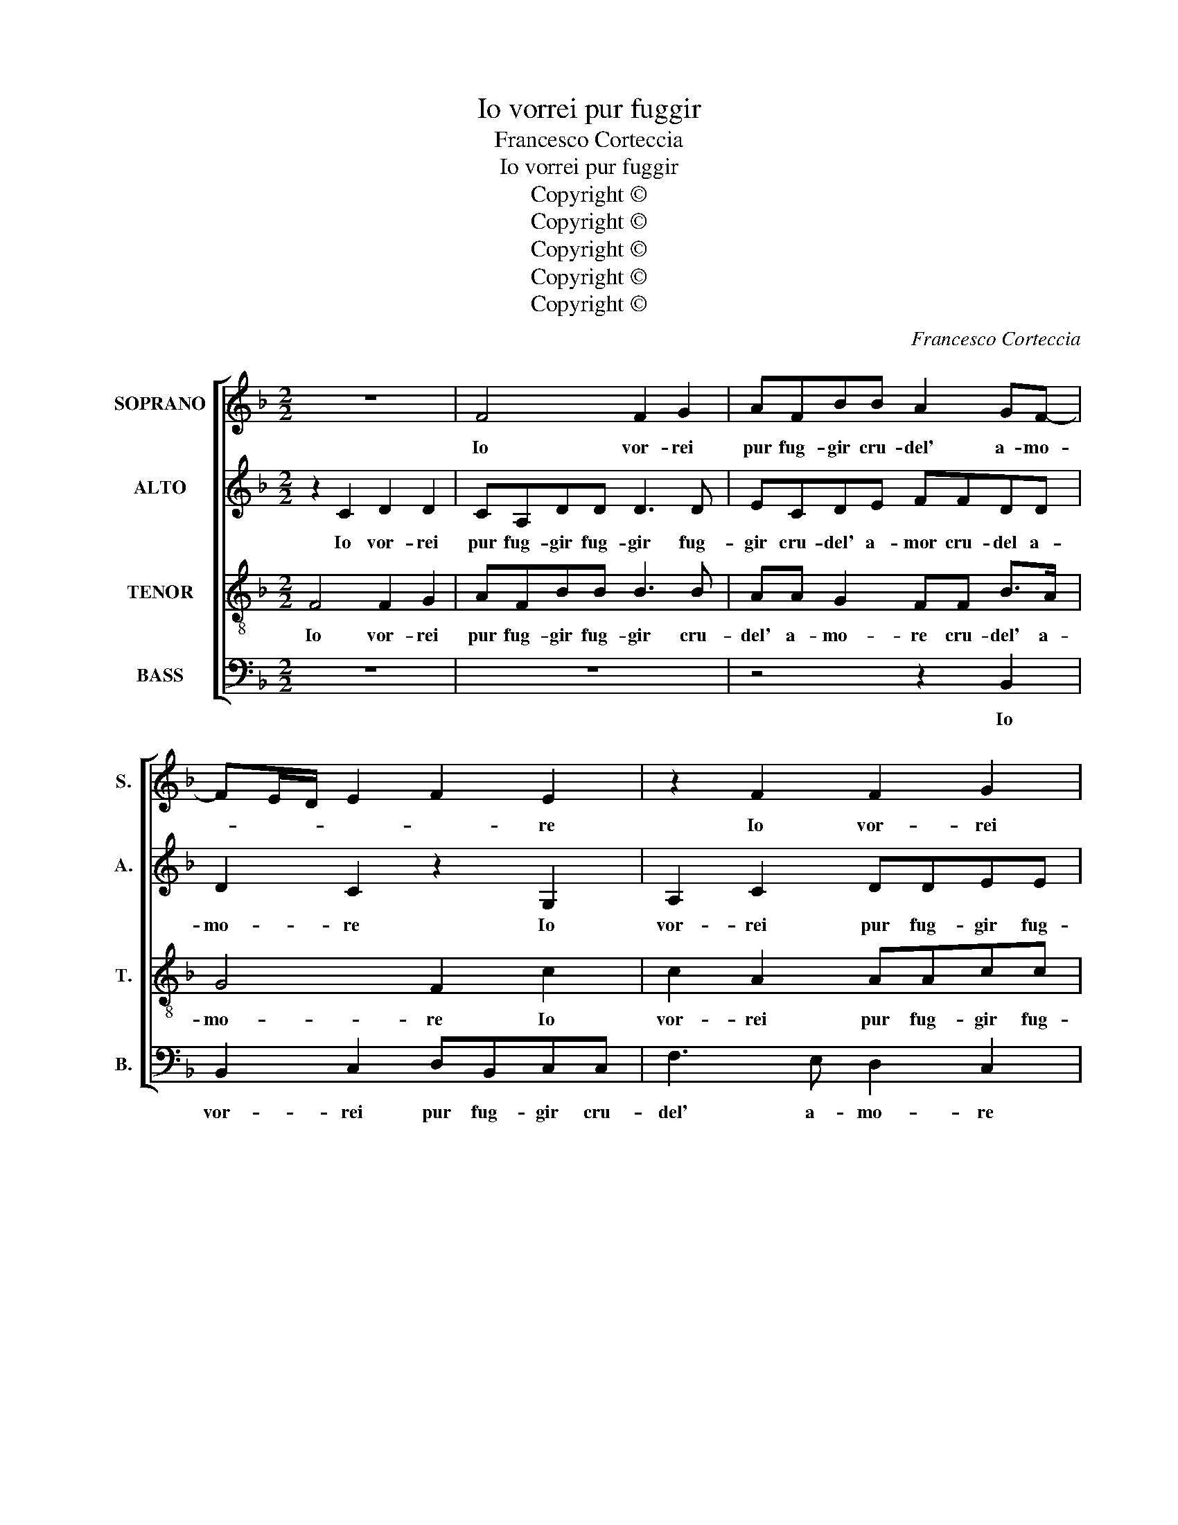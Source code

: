 X:1
T:Io vorrei pur fuggir
T:Francesco Corteccia
T:Io vorrei pur fuggir
T:Copyright © 
T:Copyright © 
T:Copyright © 
T:Copyright © 
T:Copyright © 
C:Francesco Corteccia
Z:Copyright ©
%%score [ 1 2 3 4 ]
L:1/8
M:2/2
K:F
V:1 treble nm="SOPRANO" snm="S."
V:2 treble nm="ALTO" snm="A."
V:3 treble-8 transpose=-12 nm="TENOR" snm="T."
V:4 bass nm="BASS" snm="B."
V:1
 z8 | F4 F2 G2 | AFBB A2 GF- | FE/D/ E2 F2 E2 | z2 F2 F2 G2 | AFBB A2 GF- | FE/D/ E2 F4 | %7
w: |Io vor- rei|pur fug- gir cru- del' a- mo-|* * * * * re|Io vor- rei|pur fug- gir cru- del' a- mo-|* * * * re|
 z2 A2 B2 G2 | A2 A2 F4 | E4 z2 E2 | F2 D2 E2 F2 | D4 C4 | C4 z2 A2 | G2 G2 E2 E2 | F2 G2 E2 F2 | %15
w: Dal tuo gio-|gh'as- pr'e gra-|ve dal|tuo gio- gh'as- pr'e|gra- *|ve E|scior- r'il cor da|l'em- pie tue ca-|
 D4 C2 G2 | A2 B2 G2 G2 | A2 F2 F G2 F- | FE/D/ E2 F4 | z2 C2 D4- | D2 D2 D2 D2 | C4 C2 C2 | F8 | %23
w: te- ne E|scior- r'il cor da|l'em- pie tue ca- te-|* * * * ne|Ma si|_ dol- ce e|soa- ve in-|gan-|
 E4 z2 E2 | E6 F2 | F2 G2 G2 A2 | d2 A3 G/F/ G2 | A4 z2 G2 | A6 A2 | B2 B2 A2 A2 | F2 G3 F F2- | %31
w: no or-|dis- c'a|que- lla spe- me|o- gn'ho- * * *|ra Ch'a|for- za|nel tuo im- per|le- ga- to il|
 F2 E2 F4 | z2 C2 D4- | D2 D2 D2 D2 | C4 C2 C2 | F8 | E4 z2 E2 | F2 E2 D2 F2 | E2 E2 D4 | %39
w: _ tie- ne|Co- si|_ nel fol- l'er-|ro- re Mi|vi-|vo e|par- me ch'o- gni|pic- ciol be-|
 C4 z2 F2 | F2 G2 A2 F2 | B3 B A2 GF- | FE/D/ E2 F4 | z2 F2 F2 G2 | A2 F2 B3 B | A2 G F2 E/D/ E2 | %46
w: ne Mi|pag- hi di mil-|l'on- te e mil- le|_ pe- * * ne|Mi pag- hi|di mil- l'on- te|e mil- le pe- * *|
 F8- | F8- | F8 |] %49
w: ne.|_||
V:2
 z2 C2 D2 D2 | CA,DD D3 D | ECDE FFDD | D2 C2 z2 G,2 | A,2 C2 DDEE | FC F3 E D2 | C4 C4 | %7
w: Io vor- rei|pur fug- gir fug- gir fug-|gir cru- del' a- mor cru- del a-|mo- re Io|vor- rei pur fug- gir fug-|gir cru- del' a- mo-|* re|
 z2 F2 F2 E2 | F2 F2 D4 | C8 | z2 F,2 C2 C2 | B,2 B,2 G,4 | A,4 z2 F2 | E2 D2 C2 C2 | %14
w: Dal tuo gio-|gh'as- pr'e gra-|ve|dal- tuo gio-|gh'as- pr'e gra-|ve E|scior- r'il cor da|
 C2 D2 C2 A,C- | CB,/A,/ B,2 C2 E2 | F2 F2 E2 E2 | E2 D2 C2 B,2 | C4 C4 | z2 A,2 B,4- | %20
w: l'em- pie tue ca- te-|* * * * ne E|scior- r'il cor da|l'em- pie tue ca-|te- ne|Ma si|
 B,2 B,2 B,2 B,2 | G,4 A,2 A,2 | A,3 G, A,2 B,2 | C8 | z2 C2 C4- | C2 D2 D2 E2 | F2 E2 D3 E | %27
w: _ dol- ce e|soa- ve in-|gan- * * *|no|or dis-|* c'a que- lla|spe- m'o- gn'ho- *|
 F2 E2 z2 E2 | F6 F2 | F2 F2 F2 C2 | D2 E2 D4 | C4 C4 | z2 A,2 B,4- | B,2 B,2 B,2 B,2 | %34
w: * ra Ch'a|for- za|nel tuo im- per|le- ga- to'il|tie- ne|Co- si|_ nel fol- l'er-|
 G,4 A,2 A,2 | A,3 G, A,2 B,2 | C8 | z2 C2 F,2 F,2 | G,2 C2 A,2 B,2 | G,4 A,2 C2 | D2 D2 E2 C2 | %41
w: ro- re Mi|vi- * * *|vo|e par- me|ch'o- gni pic- ciol|be- ne Mi|pag- hi di mil-|
 F3 F E2 D2 | D2 C2 z2 D2 | D2 C2 D2 E2 | F2 C2 F4 | E2 D4 C2 | z2 D2 D2 C2 | D8 | C8 |] %49
w: l'on- t'e mil- le|pe- ne Mi|pag- hi di mil-|l'on- t'e mil-|le pe- ne|e mil- le|pe-|ne.|
V:3
 F4 F2 G2 | AFBB B3 B | AA G2 FF B>A | G4 F2 c2 | c2 A2 AAcc | cA d2 c2 BA | GF G2 F4 | %7
w: Io vor- rei|pur fug- gir fug- gir cru-|del' a- mo- re cru- del' a-|mo- re Io|vor- rei pur fug- gir fug-|gir cru- del' a- mo- *|* * * re|
 z2 c2 d2 c2 | c2 c2 B4 | G4 z2 G2 | A2 B2 G2 A2 | G2 F3 E/D/ E2 | F4 z2 c2 | c2 B2 G2 G2 | %14
w: Dal tuo gio-|gh'as- pr'e gra-|ve Dal|tuo gio- gh'as- pr'e|gra- * * * *|ve E|scior- r'il cor da|
 A2 G2 A2 F2 | G4 C2 c2 | c2 d2 c2 c2 | c2 B2 GABF | G4 F4 | z2 F2 F4- | F2 F2 F2 F2 | E4 E2 E2 | %22
w: l'em- pie tue ca-|te- ne E|scior- r'il cor da|l'em- pie tue _ ca- *|te- ne|Ma si|_ dol- ce e|soa- ve in-|
 F6 G2 | A4 G4 | z2 A2 A4- | A2 B2 B2 c2 | d2 c2 B4 | A4 z2 c2- | c2 d4 d2 | d2 d2 c4 | %30
w: gan- *|* no|or- dis-|* c'a que- lla|spe- m'o- gn'ho-|ra Ch'a|_ for- za|nel tuo'im- per|
 z2 c2 A2 B2 | G4 F4 | z2 F2 F4- | F2 F2 F2 F2 | E4 E2 E2 | F6 G2 | A4 G2 G2 | A2 G2 B2 AB | %38
w: le- ga- to'il|tie- ne|Co- si|_ nel fol- l'er-|ro- re Mi|vi- *|* vo e|par- mi ch'o- gni _|
 cBAG FE F2- | FE/D/ E2 F2 A2 | B2 B2 A2 A2 | d3 d cA B2 | G4 F4 | z2 A2 A2 c2 | c2 A2 d3 d | %45
w: pic- * * * * * ciol|_ _ _ be- ne Mi|pag- hi di mil-|l'on t'e mil- * le|pe- ne|Mi pag- hi|di mil- l'on- t'e|
 cA B2 G4 | F4 z2 A2 | A2 A2 B4 | A8 |] %49
w: mil- * le pe-|ne e|mil- le pe-|ne.|
V:4
 z8 | z8 | z4 z2 B,,2 | B,,2 C,2 D,B,,C,C, | F,3 E, D,2 C,2 | z2 B,,2 F,2 B,,2 | C,4 F,,4 | %7
w: ||Io|vor- rei pur fug- gir cru-|del' a- mo- re|cru- del' a-|mo- re|
 z2 F,2 B,,2 C,2 | F,2 F,2 B,,4 | C,8 | z2 B,,2 C,2 F,,2 | B,,2 B,,2 C,4 | F,,4 z2 F,2 | %13
w: Dal tuo gio-|gh'as- pr'e gra-|ve|Dal tuo gio-|gh'as- pr'e gra-|ve E|
 G,2 G,2 C,4 | z8 | z4 z2 C,2 | F,2 B,,2 C,2 C,2 | A,,2 B,,2 C,2 D,2 | C,4 F,,4 | z2 F,,2 B,,4- | %20
w: scior- r'il cor||E|scior- r'il cor da|l'em- pie tue ca-|te- ne|Ma si|
 B,,2 B,,2 B,,2 B,,2 | C,4 A,,2 A,,2 | D,8 | C,8 | z8 | z8 | z8 | z4 C,4 | F,4 D,4 | %29
w: _ dol- ce e|soa- ve in-|gan-|no||||Ch'a|for- za|
 B,,2 B,,2 F,3 E, | D,2 C,2 D,2 B,,2 | C,4 F,,4 | z2 F,,2 B,,4- | B,,2 B,,2 B,,2 B,,2 | %34
w: nel tuo im- per|le- ga- to il|tie- ne|Co- si|_ nel fol- l'er-|
 C,4 A,,2 A,,2 | D,8 | C,8 | z2 C,2 B,,2 D,2 | C,2 C,2 D,2 B,,2 | C,4 F,,4 | z4 z4 | z4 z2 B,,2 | %42
w: ro- re Mi|vi-|vo|e par- me|ch'o- gni pic- ciol|be- ne||Mi|
 B,,2 C,2 D,2 B,,2 | F,3 E, D,2 C,2 | F,4 B,,4 | z2 B,,2 B,,2 C,2 | D,2 B,,2 F,3 E, | D,3 C, B,,4 | %48
w: pag- hi di mil-|l'on- t'e mil- le|pe- ne|Mi pag- hi|di mil- l'on- t'e|mil- le pe-|
 F,8 |] %49
w: ne.|


